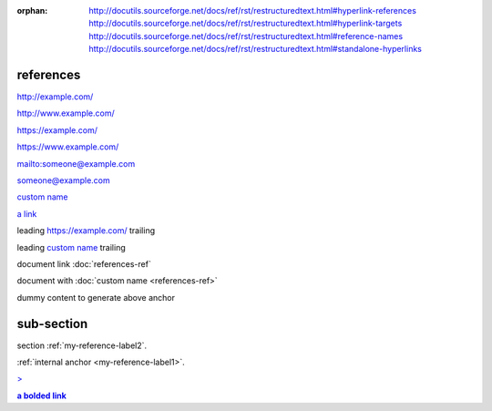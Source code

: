 :orphan:

   http://docutils.sourceforge.net/docs/ref/rst/restructuredtext.html#hyperlink-references
   http://docutils.sourceforge.net/docs/ref/rst/restructuredtext.html#hyperlink-targets
   http://docutils.sourceforge.net/docs/ref/rst/restructuredtext.html#reference-names
   http://docutils.sourceforge.net/docs/ref/rst/restructuredtext.html#standalone-hyperlinks

references
----------

.. a series of link examples ---------------------------------------------------

http://example.com/

http://www.example.com/

https://example.com/

https://www.example.com/

mailto:someone@example.com

someone@example.com

`custom name <https://example.com/>`_

`a link`_

.. _a link: https://example.com/

leading https://example.com/ trailing

leading `custom name <https://example.com/>`_ trailing

.. example of document references ----------------------------------------------

document link :doc:`references-ref`

document with :doc:`custom name <references-ref>`

.. example of a reference/label anchor -----------------------------------------

.. _my-reference-label1:

dummy content to generate above anchor

.. _my-reference-label2:

sub-section
-----------

section :ref:`my-reference-label2`.

:ref:`internal anchor <my-reference-label1>`.

.. escaped check --- > should be escaped ---------------------------------------

`> <https://example.com/>`_

.. inline markup should work inside (most) references --------------------------

.. |a link| replace:: **a bolded link**

|a link|_
